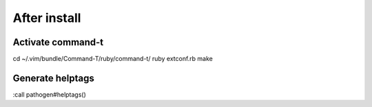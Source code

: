 After install
=============

Activate command-t
------------------

cd ~/.vim/bundle/Command-T/ruby/command-t/
ruby extconf.rb
make


Generate helptags
-----------------

:call pathogen#helptags()

